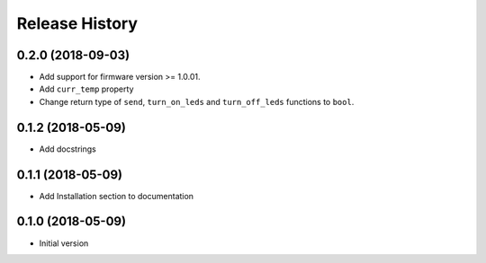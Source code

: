 Release History
===============

0.2.0 (2018-09-03)
------------------

* Add support for firmware version >= 1.0.01.
* Add ``curr_temp`` property
* Change return type of ``send``, ``turn_on_leds`` and ``turn_off_leds`` functions to ``bool``.

0.1.2 (2018-05-09)
------------------

* Add docstrings

0.1.1 (2018-05-09)
------------------

* Add Installation section to documentation

0.1.0 (2018-05-09)
------------------

* Initial version

